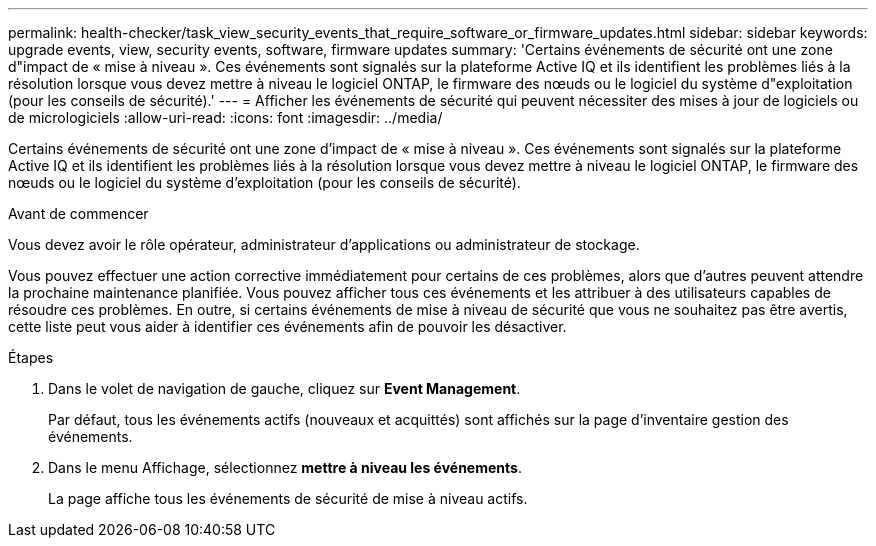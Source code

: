 ---
permalink: health-checker/task_view_security_events_that_require_software_or_firmware_updates.html 
sidebar: sidebar 
keywords: upgrade events, view, security events, software, firmware updates 
summary: 'Certains événements de sécurité ont une zone d"impact de « mise à niveau ». Ces événements sont signalés sur la plateforme Active IQ et ils identifient les problèmes liés à la résolution lorsque vous devez mettre à niveau le logiciel ONTAP, le firmware des nœuds ou le logiciel du système d"exploitation (pour les conseils de sécurité).' 
---
= Afficher les événements de sécurité qui peuvent nécessiter des mises à jour de logiciels ou de micrologiciels
:allow-uri-read: 
:icons: font
:imagesdir: ../media/


[role="lead"]
Certains événements de sécurité ont une zone d'impact de « mise à niveau ». Ces événements sont signalés sur la plateforme Active IQ et ils identifient les problèmes liés à la résolution lorsque vous devez mettre à niveau le logiciel ONTAP, le firmware des nœuds ou le logiciel du système d'exploitation (pour les conseils de sécurité).

.Avant de commencer
Vous devez avoir le rôle opérateur, administrateur d'applications ou administrateur de stockage.

Vous pouvez effectuer une action corrective immédiatement pour certains de ces problèmes, alors que d'autres peuvent attendre la prochaine maintenance planifiée. Vous pouvez afficher tous ces événements et les attribuer à des utilisateurs capables de résoudre ces problèmes. En outre, si certains événements de mise à niveau de sécurité que vous ne souhaitez pas être avertis, cette liste peut vous aider à identifier ces événements afin de pouvoir les désactiver.

.Étapes
. Dans le volet de navigation de gauche, cliquez sur *Event Management*.
+
Par défaut, tous les événements actifs (nouveaux et acquittés) sont affichés sur la page d'inventaire gestion des événements.

. Dans le menu Affichage, sélectionnez *mettre à niveau les événements*.
+
La page affiche tous les événements de sécurité de mise à niveau actifs.


